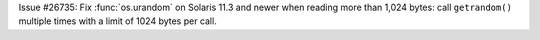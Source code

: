 Issue #26735: Fix :func:`os.urandom` on Solaris 11.3 and newer when reading
more than 1,024 bytes: call ``getrandom()`` multiple times with a limit of
1024 bytes per call.